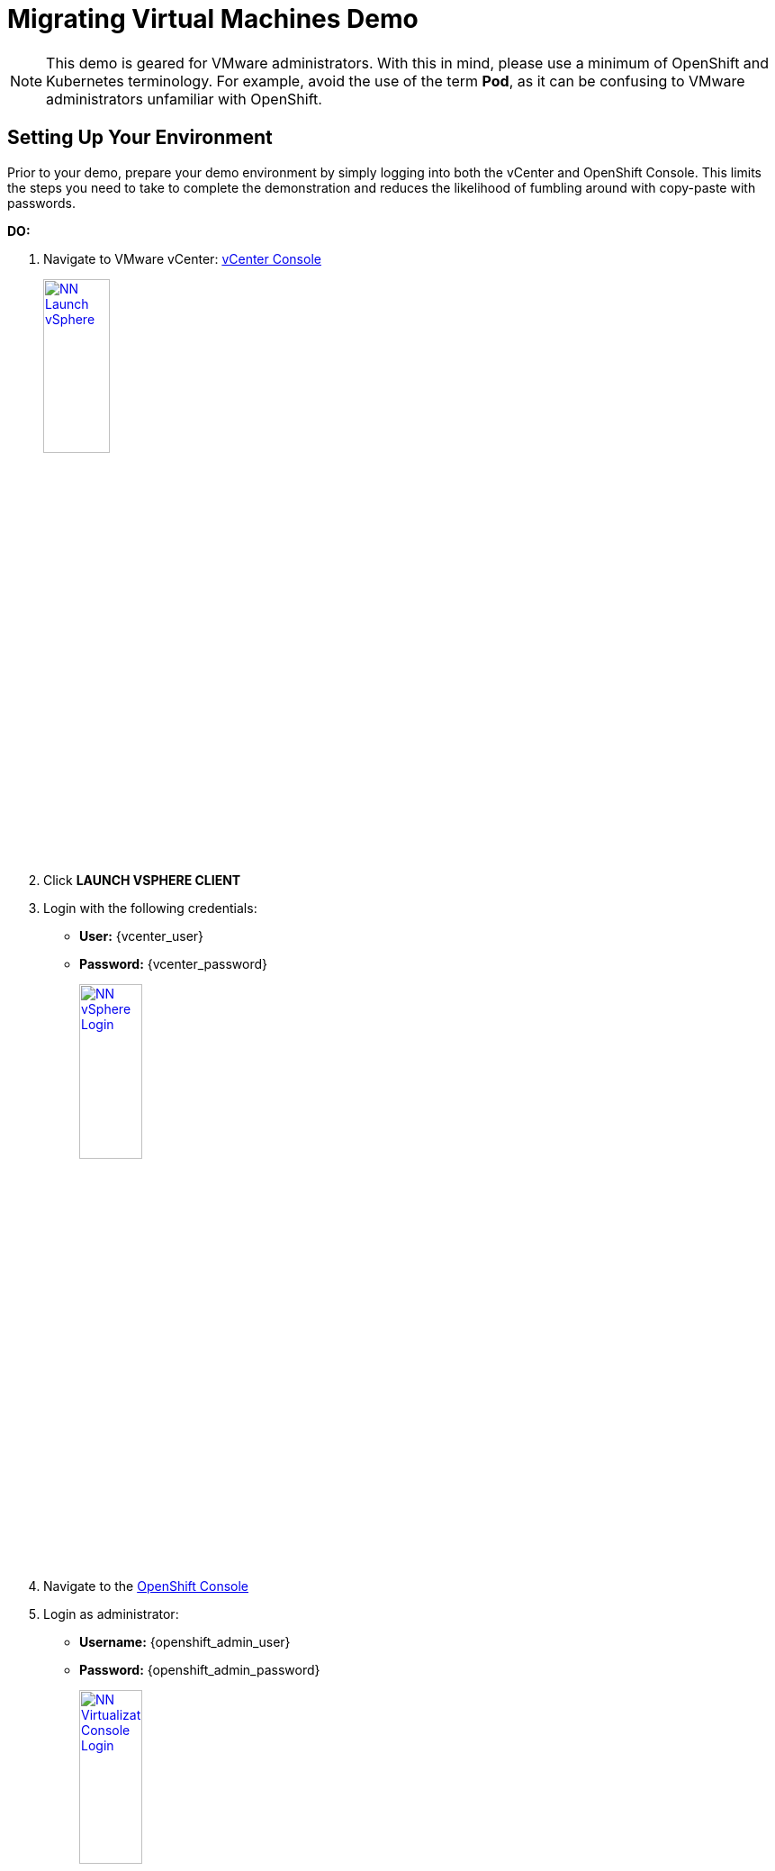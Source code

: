 = Migrating Virtual Machines Demo

NOTE: This demo is geared for VMware administrators.
With this in mind, please use a minimum of OpenShift and Kubernetes terminology.
For example, avoid the use of the term *Pod*, as it can be confusing to VMware administrators unfamiliar with OpenShift.

== Setting Up Your Environment

Prior to your demo, prepare your demo environment by simply logging into both the vCenter and OpenShift Console.
This limits the steps you need to take to complete the demonstration and reduces the likelihood of fumbling around with copy-paste with passwords.

*DO:*

. Navigate to VMware vCenter: https://{vcenter_console}[vCenter Console^]
+
image::module-01/NN_Launch_vSphere.png[link=self, window=blank, width=30%]
+
. Click *LAUNCH VSPHERE CLIENT*
. Login with the following credentials:
- *User:* {vcenter_user}
- *Password:* {vcenter_password}
+
image::module-01/NN_vSphere_Login.png[link=self, window=blank, width=30%]

. Navigate to the https://{openshift_web_console}[OpenShift Console^]
+
. Login as administrator:
* *Username:* {openshift_admin_user}
* *Password:* {openshift_admin_password}
+
image::module-01/NN_Virtualization_Console_Login.png[link=self, window=blank, width=30%]

== Introduction

*SAY:*

OpenShift Virtualization includes a simple way to migrate your existing virtual machines from other hypervisors with the included Migration Toolkit for Virtualization (MTV).

This demo highlights the migration of virtual machines from VMware vSphere to OpenShift.

We will use the Migration Toolkit for Virtualization to migrate virtual machines from VMware vSphere to OpenShift Virtualization.

== Review the VMware Environment and Sample Application

*SAY:*

A three-tier application has been deployed on VMware for us to migrate to OpenShift.

The application is accessible from the following link: http://webapp.vc.opentlc.com/[WebApp^].
It will display a visitor counter, and the hostname of the webserver that returned your request.

This simple application consists of four virtual machines:

* One HAproxy system that redirects traffic to the web servers.
* One Linux system running a MariaDB database.
* Two Microsoft Windows servers with IIS hosting a PHP application connecting to the database.

NOTE: One benefit of migrating to OpenShift is that, if you have a simple loadbalancer configuration, you do not need to migrate the HAproxy VM (which acts as a load balancer).
OpenShift already handles network traffic and load balancing natively, if desired.

Now, we will navigate to the VMware vCenter and take note of the names of the virtual machines we want to migrate.

* `database`
* `winweb01`
* `winweb02`

*DO:*

. By default, you’ll land in the *Inventory* view at the top of the navigation tree.
Click the *Workloads* icon and expand the navigation tree until you see the folder that matches your username and the four VMs under it.
Click the *VMs* tab at the top of the screen to view the VM details.
+
image::module-01/00_Workload_VM_List.png[link=self, window=blank, width=100%]

*SAY:*

For the purposes of this demo, we have *Windows* and *CentOS* VMs to migrate.
Check the operating system details by looking at the virtual machines.

*DO:*

. Click `winweb01` in the list of virtual machines.
+
image::module-01/NN_vSphere_VM_Details.png[link=self, window=blank, width=100%]

== Migration Toolkit for Virtualization

*SAY:*

Let’s now look at how we’re going to migrate the virtual machines.

The Migration Toolkit for Virtualization has *Providers* that support various virtualization platforms.

We’ll be using the VMware Provider as our migration source and the Host Provider as our migration target.

Let's have a look at them now.

*DO:*

. Navigate to the link:{openshift_web_console}[OpenShift Console^] and click *Migration* -> *Providers for virtualization*

image::module-01/NN_Migration_Providers.png[link=self, window=blank, width=80%]

*SAY:*

Our list of providers contains two providers: *Host* and *VMware*.

VMware will be the source provider, and Host is of type OpenShift, which will be the target provider.

=== Create a Migration Plan

*SAY:*

Now that we have reviewed our environment, it is time for us to create a Migration Plan.

The Migration Plan selects which VMs to migrate from VMware vSphere to Red Hat OpenShift Virtualization and specifies how to execute the migration.

First, we'll create a plan that indicates the source provider, *VMware* and the VMs we want to migrate.

*DO:*

. Navigate in the left menu to *Migration* -> *Plans for virtualization* and press *Create plan*.
+
link:{openshift_web_console}/k8s/ns/openshift-mtv/forklift.konveyor.io%7Ev1beta1~Plan[Link to Create Migration Plan^]
+
image::module-01/NN_Create_VMware_Plan.png[link=self, window=blank, width=100%]
+
. You will be asked to select the source provider that you intend to migrate from.
Click on the *VMware* tile, and the next page will open immediately.
+
image::module-01/NN_VMware_Source_Provider.png[link=self, window=blank, width=50%]

*SAY:*

Next, we'll select the VMs that we want to migrate.

CAUTION: As an aside: The VMs are auto-discovered by Migration Toolkit for Virtualization, and are organized into "Concerns."
Concerns are an advanced feature,  part of the Validation service that uses policy rules to check the suitability of each virtual machine (VM) for migration.
The Validation service generates a list of concerns for each VM, which are stored in the Provider Inventory service as VM attributes. The web console displays the concerns for each VM in the provider inventory.

*DO:*

. On the next page select the three VMs you would like to move:

* `database`
* `winweb01`
* `winweb02`

WARNING: The VMs are far too large to migrate in this short demo.
But that's OK, we have VMs that are already migrated to show after we've kicked off this migration process.

. Click *Next*.
+
image::module-01/NN_Create_Migration_Plan_2.png[link=self, window=blank, width=80%]

*SAY:*

On this screen we provide details for of the migration plan.

We will give our plan a name, and make sure we're using the proper network maps and storage maps.

*DO:*

. Several details will already be filled in for you, but you will have to make a few minor modifications to ensure that the VMs land in the correct namespace, and that the networks and storage options map correctly.
+
Please fill in your migration plan with the following values:

* Plan name: *move-webapp-vmware*
* Network map: *Pod Networking*
* Storage map: *ocs-storagecluster-ceph-rbd-virtualization*
+
NOTE: Storage and network mappings should be automatically detected from the discovered virtual machines, but make sure to double-check that the correct values are set as described in this guide.
+
WARNING: The Storage Map name is very similar to the default.
Make sure to change it to *ocs-storagecluster-ceph-rbd-virtualization*.
+
. Click *Create migration plan*.
+
image::module-01/NN_Create_Migration_Plan_3.png[link=self, window=blank, width=80%]

*SAY:*

Now we wait a moment for our Migration Plan to be analysed by the system and ready to start the migration.

NOTE: Sometimes it takes a few minutes to create the plan.
You can scroll down to the bottom of the page to show the *Conditions* and progress of plan preparation.
You can also click through the tab bar on the top to show details about the required *Resources* for the migration have been computed.

Let's start our migration!

*DO:*

. You will be taken to a new screen where you will see that the plan for migration is being made ready.
+
image::module-01/NN_Await_Migration_Plan_Ready.png[link=self, window=blank, width=50%]
+
. After a few moments the plan will become *Ready*, click on the green "Play" button in the center of the window to start the migration process.
+
image::module-01/NN_Migration_Plan_Ready.png[link=self, window=blank, width=30%]
+
. You will be presented with a confirmation box to begin the migration, click on the *Start* button.
+
image::module-01/NN_Start_Migration_Modal.png[link=self, window=blank, width=50%]
+
. A progress bar will appear in the center of the screen along with the status of *0 of 3 VMs migrated*.
+
image::module-01/NN_Migration_Plan_Running.png[link=self, window=blank, width=50%]

*SAY:*

We'll want to see the progress of our migration.
So let's click on the progress bar to see the status of our migration.

*DO:*

. Click on the *0 of 3 VMs migrated* link and you will be presented with a page with more details about the migration process.
+
image::module-01/NN_VMs_Migrating_Details.png[link=self, window=blank, width=80%]

*SAY:*

We can see here that two migrations have started, and one has not yet started.

NOTE: Yours may be different.
In the case documented here, winweb01 and winweb02 are located on the same ESXi Host, and our system is configured to migrate only one VM at a time from any one ESXi Host.

Now let's find out even more details about the specific stage of the migration process.

You can see the several stages of the migration process in the details panel.

Let's watch it for a moment before moving on.

*DO:*

. You can click the drop-down arrow next to the name of each VM being migrated to get additional details about the stages of the migration process.
+
image::module-01/NN_VM_Migration_Stages.png[link=self, window=blank, width=60%]
+
. The migration process is quite long, so display the changes for a few moments, and then move on.

. You can also show the logs of the migration process by clicking in *Plan Details* the tab *Virtual Machines*.
From there you can see the logs of each VM being migrated.
+
image::module-01/NN_VM_Migration_Logs.png[link=self, window=blank, width=60%]
+
image::module-01/NN_VM_Migration_Logs_View.png[link=self, window=blank, width=60%]

== Validate the Migrated Windows VMs and Application

*SAY:*

Ok, so we don't have to sit here and watch 60GB traveling through the network, let us continue with an environment that we already migrated.

OpenShift separates work into different projects, and each project can have its own set of virtual machines.

Let's look at one of the Windows VMs and connect to it to have a look.

First we need to change to the project that contains our pre-migrated VMs.

*DO:*

. Click on *Virtualization* in the left menu, and then on *Virtual Machines*.

. Go to the Project: `vmimported`.

. Start the `winweb01` VM from the drop-down menus next to the VM name.
+
image::module-01/NN_Start_VMs.png[link=self, window=blank, width=100%]
+
. Click on the `winweb01` VM that has started and click on its name to see the VM details page.
+
image::module-01/NN_VM_Name.png[link=self, window=blank, width=40%]

*SAY:*

On this page we can see many details about the VMs that have been migrated to OpenShift Virtualization, especially the Windows desktop.

image::module-01/NN_VM_Details.png[link=self, window=blank, width=100%]

NOTE: You don't need to login, but if you wanted to, the password is `R3dh4t1!`

What are applications good for if you can't connect to them?

So let's look at the application migrated and exposed to our organization.

For that, the we already create a "route", you can think of that like a DNS name or a loadbalancer...

*DO:*

. Click Networking in the left menu, and then click on *Routes*.

. There should only be one route, `route-webapp`

. Click the *Location* link and your browser will open with the web application, showing the visitor counter and the web server hostname.
+
image::module-01/NN_VM_Networking_Routes.png[link=self, window=blank, width=100%]
+
. The application should look something like this
+
image::module-01/NN_VM_Migrated_Application.png[link=self, window=blank, width=70%]

== Summary

*SAY:*

In this demo, we used the Migration Toolkit for Virtualization to assist with the migration of existing virtual machines from a VMware vSphere environment to OpenShift Virtualization.

In addition to the Migration Toolkit for Virtualization, there are three other migration toolkits.

The combination of these can be used to move many types of workloads into and within OpenShift clusters depending on your organization’s needs.

For more information about these other migration toolkits, please reach out to your Red Hat account team.

*DO:*

NOTE: Please delete this demo from the Red Hat Demo Platform as soon as you have completed practicing or delivering the demo to your customer.
